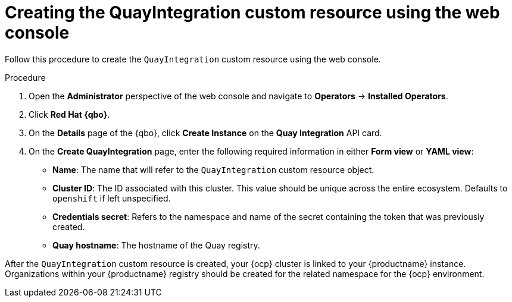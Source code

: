 :_mod-docs-content-type: PROCEDURE
[id="creating-quay-integration-custom-resource-web-console"]
= Creating the QuayIntegration custom resource using the web console

Follow this procedure to create the `QuayIntegration` custom resource using the web console.

.Procedure

. Open the *Administrator* perspective of the web console and navigate to *Operators* -> *Installed Operators*.

. Click *Red Hat {qbo}*.

. On the *Details* page of the {qbo}, click *Create Instance* on the *Quay Integration* API card.

. On the *Create QuayIntegration* page, enter the following required information in either *Form view* or *YAML view*:
+
* *Name*: The name that will refer to the `QuayIntegration` custom resource object.
* *Cluster ID*: The ID associated with this cluster. This value should be unique across the entire ecosystem. Defaults to `openshift` if left unspecified.
* *Credentials secret*: Refers to the namespace and name of the secret containing the token that was previously created.
* *Quay hostname*: The hostname of the Quay registry.

After the `QuayIntegration` custom resource is created, your {ocp} cluster is linked to your {productname} instance. Organizations within your {productname} registry should be created for the related namespace for the {ocp} environment.

